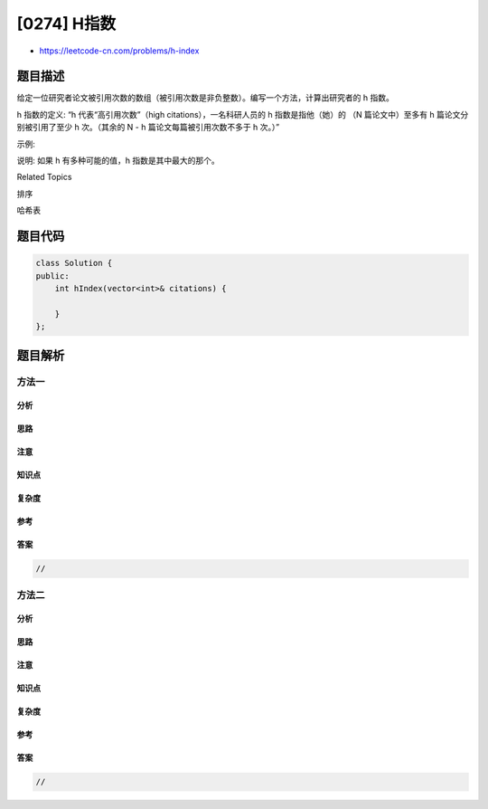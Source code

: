 [0274] H指数
============

-  https://leetcode-cn.com/problems/h-index

题目描述
--------

.. raw:: html

   <p>

给定一位研究者论文被引用次数的数组（被引用次数是非负整数）。编写一个方法，计算出研究者的
h 指数。

.. raw:: html

   </p>

.. raw:: html

   <p>

h 指数的定义: “h 代表“高引用次数”（high citations），一名科研人员的 h
指数是指他（她）的 （N 篇论文中）至多有 h 篇论文分别被引用了至少 h
次。（其余的 N - h 篇论文每篇被引用次数不多于 h 次。）”

.. raw:: html

   </p>

.. raw:: html

   <p>

 

.. raw:: html

   </p>

.. raw:: html

   <p>

示例:

.. raw:: html

   </p>

.. raw:: html

   <pre><strong>输入:</strong> <code>citations = [3,0,6,1,5]</code>
   <strong>输出:</strong> 3 
   <strong>解释: </strong>给定数组表示研究者总共有 <code>5</code> 篇论文，每篇论文相应的被引用了 <code>3, 0, 6, 1, 5</code> 次。
   &nbsp;    由于研究者有 <code>3 </code>篇论文每篇<strong>至少</strong>被引用了 <code>3</code> 次，其余两篇论文每篇被引用<strong>不多于</strong> <code>3</code> 次，所以她的 <em>h </em>指数是 <code>3</code>。</pre>

.. raw:: html

   <p>

 

.. raw:: html

   </p>

.. raw:: html

   <p>

说明: 如果 h 有多种可能的值，h 指数是其中最大的那个。

.. raw:: html

   </p>

.. raw:: html

   <div>

.. raw:: html

   <div>

Related Topics

.. raw:: html

   </div>

.. raw:: html

   <div>

.. raw:: html

   <li>

排序

.. raw:: html

   </li>

.. raw:: html

   <li>

哈希表

.. raw:: html

   </li>

.. raw:: html

   </div>

.. raw:: html

   </div>

题目代码
--------

.. code:: cpp

    class Solution {
    public:
        int hIndex(vector<int>& citations) {

        }
    };

题目解析
--------

方法一
~~~~~~

分析
^^^^

思路
^^^^

注意
^^^^

知识点
^^^^^^

复杂度
^^^^^^

参考
^^^^

答案
^^^^

.. code:: cpp

    //

方法二
~~~~~~

分析
^^^^

思路
^^^^

注意
^^^^

知识点
^^^^^^

复杂度
^^^^^^

参考
^^^^

答案
^^^^

.. code:: cpp

    //
